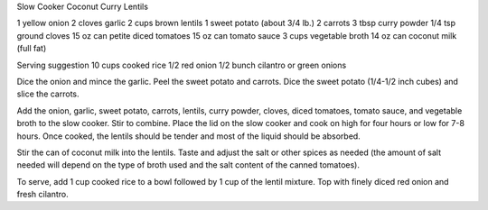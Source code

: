 Slow Cooker Coconut Curry Lentils

1 yellow onion
2 cloves garlic
2 cups brown lentils
1 sweet potato (about 3/4 lb.)
2 carrots
3 tbsp curry powder
1/4 tsp ground cloves
15 oz can petite diced tomatoes
15 oz can tomato sauce
3 cups vegetable broth
14 oz can coconut milk (full fat)

Serving suggestion
10 cups cooked rice
1/2 red onion
1/2 bunch cilantro or green onions

Dice the onion and mince the garlic. Peel the sweet potato and carrots. Dice
the sweet potato (1/4-1/2 inch cubes) and slice the carrots.

Add the onion, garlic, sweet potato, carrots, lentils, curry powder, cloves,
diced tomatoes, tomato sauce, and vegetable broth to the slow cooker. Stir to
combine. Place the lid on the slow cooker and cook on high for four hours or
low for 7-8 hours. Once cooked, the lentils should be tender and most of the
liquid should be absorbed.

Stir the can of coconut milk into the lentils. Taste and adjust the salt or
other spices as needed (the amount of salt needed will depend on the type of
broth used and the salt content of the canned tomatoes).

To serve, add 1 cup cooked rice to a bowl followed by 1 cup of the lentil
mixture. Top with finely diced red onion and fresh cilantro.
